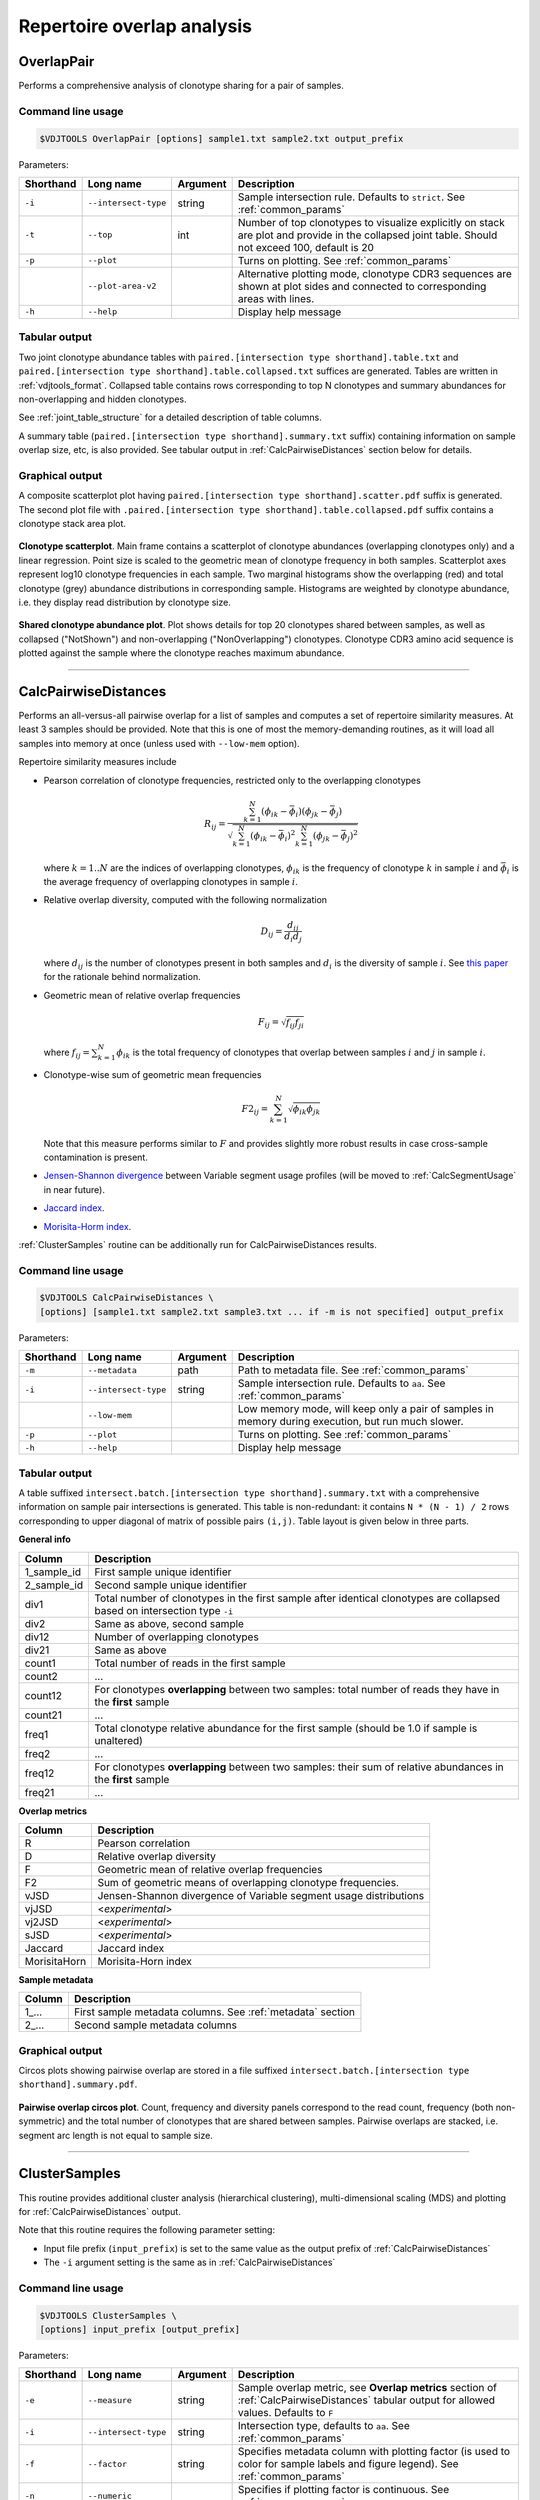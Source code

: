.. _overlap:

Repertoire overlap analysis
---------------------------

.. _OverlapPair:

OverlapPair
^^^^^^^^^^^

Performs a comprehensive analysis of clonotype sharing for a pair of samples.

Command line usage
~~~~~~~~~~~~~~~~~~

.. code-block:: bash

    $VDJTOOLS OverlapPair [options] sample1.txt sample2.txt output_prefix

Parameters:

+-------------+------------------------+------------+-----------------------------------------------------------------------------------------------------------------------------------------------------+
| Shorthand   |      Long name         | Argument   | Description                                                                                                                                         |
+=============+========================+============+=====================================================================================================================================================+
| ``-i``      | ``--intersect-type``   | string     | Sample intersection rule. Defaults to ``strict``. See :ref:`common_params`                                                                          |
+-------------+------------------------+------------+-----------------------------------------------------------------------------------------------------------------------------------------------------+
| ``-t``      | ``--top``              | int        | Number of top clonotypes to visualize explicitly on stack are plot and provide in the collapsed joint table. Should not exceed 100, default is 20   |
+-------------+------------------------+------------+-----------------------------------------------------------------------------------------------------------------------------------------------------+
| ``-p``      | ``--plot``             |            | Turns on plotting. See :ref:`common_params`                                                                                                         |
+-------------+------------------------+------------+-----------------------------------------------------------------------------------------------------------------------------------------------------+
|             | ``--plot-area-v2``     |            | Alternative plotting mode, clonotype CDR3 sequences are shown at plot sides and connected to corresponding areas with lines.                        |
+-------------+------------------------+------------+-----------------------------------------------------------------------------------------------------------------------------------------------------+
| ``-h``      | ``--help``             |            | Display help message                                                                                                                                |
+-------------+------------------------+------------+-----------------------------------------------------------------------------------------------------------------------------------------------------+

Tabular output
~~~~~~~~~~~~~~

Two joint clonotype abundance tables with
``paired.[intersection type shorthand].table.txt`` and
``paired.[intersection type shorthand].table.collapsed.txt`` suffices
are generated. Tables are written in :ref:`vdjtools_format`. 
Collapsed table contains rows corresponding to top N clonotypes and 
summary abundances for non-overlapping and hidden clonotypes.

See :ref:`joint_table_structure` for a detailed description of table columns.

A summary table (``paired.[intersection type shorthand].summary.txt``
suffix) containing information on sample overlap size, etc, is also
provided. See tabular output in :ref:`CalcPairwiseDistances` section
below for details.

Graphical output
~~~~~~~~~~~~~~~~

A composite scatterplot plot having
``paired.[intersection type shorthand].scatter.pdf`` suffix is
generated. The second plot file with
``.paired.[intersection type shorthand].table.collapsed.pdf`` suffix
contains a clonotype stack area plot. 

.. figure:: _static/images/modules/intersect-pair-scatter.png
    :align: center
    :scale: 50 %
    
**Clonotype scatterplot**. Main frame contains a scatterplot of clonotype abundances (overlapping 
clonotypes only) and a linear regression. Point size is scaled to the geometric mean of clonotype 
frequency in both samples. Scatterplot axes represent log10 clonotype frequencies in each sample. 
Two marginal histograms show the overlapping (red) and total clonotype (grey) abundance distributions 
in corresponding sample. Histograms are weighted by clonotype abundance, i.e. they display 
read distribution by clonotype size.

.. figure:: _static/images/modules/intersect-pair-stack.png
    :align: center
    :scale: 50 %
    
**Shared clonotype abundance plot**. Plot shows details for top 20 clonotypes 
shared between samples, as well as collapsed ("NotShown") and non-overlapping
("NonOverlapping") clonotypes. Clonotype CDR3 amino acid sequence is
plotted against the sample where the clonotype reaches maximum
abundance.

--------------

.. _CalcPairwiseDistances:

CalcPairwiseDistances
^^^^^^^^^^^^^^^^^^^^^

Performs an all-versus-all pairwise overlap for a list of samples 
and computes a set of repertoire similarity measures. At least 3 samples 
should be provided. Note that this is one of most the memory-demanding routines, 
as it will load all samples into memory at once (unless used with ``--low-mem`` option).

Repertoire similarity measures include

-  Pearson correlation of clonotype frequencies, restricted only to the overlapping clonotypes 

   .. math:: R_{ij} = \frac{\sum^N_{k=1} \left(\phi _{ik} - \bar{\phi _{i}} \right ) \left(\phi _{jk} - \bar{\phi _{j}} \right )}{\sqrt{\sum^N_{k=1} \left(\phi _{ik} - \bar{\phi _{i}} \right )^2 \sum^N_{k=1}  \left(\phi _{jk} - \bar{\phi _{j}} \right )^2}}

   where :math:`k=1..N` are the indices of overlapping clonotypes, 
   :math:`\phi_{ik}` is the frequency of clonotype :math:`k` in sample :math:`i` and 
   :math:`\bar{\phi_{i}}` is the average frequency of overlapping clonotypes in sample :math:`i`.
-  Relative overlap diversity, computed with the following normalization 

   .. math:: D_{ij} = \frac{d_{ij}}{d_{i}d_{j}}
   
   where :math:`d_{ij}` is the number of clonotypes present in both samples 
   and :math:`d_{i}` is the diversity of sample :math:`i`. See 
   `this paper <http://www.ncbi.nlm.nih.gov/pmc/articles/PMC3872297/>`__ 
   for the rationale behind normalization.   
-  Geometric mean of relative overlap frequencies

   .. math:: F_{ij} = \sqrt{f_{ij}f_{ji}}
   
   where :math:`f_{ij}=\sum^N_{k=1}\phi_{ik}` is the total frequency of clonotypes that overlap
   between samples :math:`i` and :math:`j` in sample :math:`i`.
-  Сlonotype-wise sum of geometric mean frequencies

   .. math:: F2_{ij} = \sum^N_{k=1}\sqrt{\phi_{ik}\phi_{jk}}
   
   Note that this measure performs similar to :math:`F` and provides slightly more robust 
   results in case cross-sample contamination is present.
-  `Jensen-Shannon divergence 
   <https://www.cise.ufl.edu/~anand/sp06/jensen-shannon.pdf>`__ between 
   Variable segment usage profiles 
   (will be moved to :ref:`CalcSegmentUsage` in near future).
-  `Jaccard index <http://en.wikipedia.org/wiki/Jaccard_index>`__.
-  `Morisita-Horm index <http://en.wikipedia.org/wiki/Morisita's_overlap_index>`__.

:ref:`ClusterSamples` routine can be additionally run for CalcPairwiseDistances
results.

Command line usage
~~~~~~~~~~~~~~~~~~

.. code-block:: bash

    $VDJTOOLS CalcPairwiseDistances \
    [options] [sample1.txt sample2.txt sample3.txt ... if -m is not specified] output_prefix

Parameters:

+-------------+------------------------+------------+-----------------------------------------------------------------------------------------------------+
| Shorthand   |      Long name         | Argument   | Description                                                                                         |
+=============+========================+============+=====================================================================================================+
| ``-m``      | ``--metadata``         | path       | Path to metadata file. See :ref:`common_params`                                                     |
+-------------+------------------------+------------+-----------------------------------------------------------------------------------------------------+
| ``-i``      | ``--intersect-type``   | string     | Sample intersection rule. Defaults to ``aa``. See :ref:`common_params`                              |
+-------------+------------------------+------------+-----------------------------------------------------------------------------------------------------+
|             | ``--low-mem``          |            | Low memory mode, will keep only a pair of samples in memory during execution, but run much slower.  |
+-------------+------------------------+------------+-----------------------------------------------------------------------------------------------------+
| ``-p``      | ``--plot``             |            | Turns on plotting. See :ref:`common_params`                                                         |
+-------------+------------------------+------------+-----------------------------------------------------------------------------------------------------+
| ``-h``      | ``--help``             |            | Display help message                                                                                |
+-------------+------------------------+------------+-----------------------------------------------------------------------------------------------------+

Tabular output
~~~~~~~~~~~~~~

A table suffixed
``intersect.batch.[intersection type shorthand].summary.txt`` with a
comprehensive information on sample pair intersections is generated.
This table is non-redundant: it contains ``N * (N - 1) / 2`` rows
corresponding to upper diagonal of matrix of possible pairs ``(i,j)``.
Table layout is given below in three parts.

**General info**

+-----------------+-----------------------------------------------------------------------------------------------------------------------------+
| Column          | Description                                                                                                                 |
+=================+=============================================================================================================================+
| 1\_sample\_id   | First sample unique identifier                                                                                              |
+-----------------+-----------------------------------------------------------------------------------------------------------------------------+
| 2\_sample\_id   | Second sample unique identifier                                                                                             |
+-----------------+-----------------------------------------------------------------------------------------------------------------------------+
| div1            | Total number of clonotypes in the first sample after identical clonotypes are collapsed based on intersection type ``-i``   |
+-----------------+-----------------------------------------------------------------------------------------------------------------------------+
| div2            | Same as above, second sample                                                                                                |
+-----------------+-----------------------------------------------------------------------------------------------------------------------------+
| div12           | Number of overlapping clonotypes                                                                                            |
+-----------------+-----------------------------------------------------------------------------------------------------------------------------+
| div21           | Same as above                                                                                                               |
+-----------------+-----------------------------------------------------------------------------------------------------------------------------+
| count1          | Total number of reads in the first sample                                                                                   |
+-----------------+-----------------------------------------------------------------------------------------------------------------------------+
| count2          | ...                                                                                                                         |
+-----------------+-----------------------------------------------------------------------------------------------------------------------------+
| count12         | For clonotypes **overlapping** between two samples: total number of reads they have in the **first** sample                 |
+-----------------+-----------------------------------------------------------------------------------------------------------------------------+
| count21         | ...                                                                                                                         |
+-----------------+-----------------------------------------------------------------------------------------------------------------------------+
| freq1           | Total clonotype relative abundance for the first sample (should be 1.0 if sample is unaltered)                              |
+-----------------+-----------------------------------------------------------------------------------------------------------------------------+
| freq2           | ...                                                                                                                         |
+-----------------+-----------------------------------------------------------------------------------------------------------------------------+
| freq12          | For clonotypes **overlapping** between two samples: their sum of relative abundances in the **first** sample                |
+-----------------+-----------------------------------------------------------------------------------------------------------------------------+
| freq21          | ...                                                                                                                         |
+-----------------+-----------------------------------------------------------------------------------------------------------------------------+

**Overlap metrics**

+---------------+--------------------------------------------------------------------------------------------+
| Column        | Description                                                                                |
+===============+============================================================================================+
| R             | Pearson correlation                                                                        |
+---------------+--------------------------------------------------------------------------------------------+
| D             | Relative overlap diversity                                                                 |
+---------------+--------------------------------------------------------------------------------------------+
| F             | Geometric mean of relative overlap frequencies                                             |
+---------------+--------------------------------------------------------------------------------------------+
| F2            | Sum of geometric means of overlapping clonotype frequencies.                               |
+---------------+--------------------------------------------------------------------------------------------+
| vJSD          | Jensen-Shannon divergence of Variable segment usage distributions                          | 
+---------------+--------------------------------------------------------------------------------------------+
| vjJSD         | <*experimental*\ >                                                                         |
+---------------+--------------------------------------------------------------------------------------------+
| vj2JSD        | <*experimental*\ >                                                                         |
+---------------+--------------------------------------------------------------------------------------------+
| sJSD          | <*experimental*\ >                                                                         |
+---------------+--------------------------------------------------------------------------------------------+
| Jaccard       | Jaccard index                                                                              |
+---------------+--------------------------------------------------------------------------------------------+
| MorisitaHorn  | Morisita-Horn index                                                                        |
+---------------+--------------------------------------------------------------------------------------------+

**Sample metadata**

+----------+------------------------------------------------------------+
| Column   | Description                                                |
+==========+============================================================+
| 1\_...   | First sample metadata columns. See :ref:`metadata` section |
+----------+------------------------------------------------------------+
| 2\_...   | Second sample metadata columns                             |
+----------+------------------------------------------------------------+

Graphical output
~~~~~~~~~~~~~~~~

Circos plots showing pairwise overlap are stored in a file suffixed
``intersect.batch.[intersection type shorthand].summary.pdf``. 

.. figure:: _static/images/modules/intersect-batch-circos.png
    :align: center
    :scale: 50 %
    
**Pairwise overlap circos plot**. Count, frequency and diversity 
panels correspond to the read count, frequency (both non-symmetric) 
and the total number of clonotypes that are shared between samples.
Pairwise overlaps are stacked, i.e. segment arc length is not equal
to sample size.

--------------

.. _ClusterSamples:

ClusterSamples
^^^^^^^^^^^^^^

This routine provides additional cluster analysis (hierarchical 
clustering), multi-dimensional scaling (MDS)
and plotting for :ref:`CalcPairwiseDistances` output. 

Note that this routine requires the following parameter setting:

-  Input file prefix (``input_prefix``) is set to the same value 
   as the output prefix of :ref:`CalcPairwiseDistances`
   
-  The ``-i`` argument setting is the same as in :ref:`CalcPairwiseDistances`

Command line usage
~~~~~~~~~~~~~~~~~~

.. code-block:: bash

    $VDJTOOLS ClusterSamples \
    [options] input_prefix [output_prefix]    

Parameters:

+-------------+------------------------+------------+---------------------------------------------------------------------------------------------------------------------------------------------+
| Shorthand   |      Long name         | Argument   | Description                                                                                                                                 |
+=============+========================+============+=============================================================================================================================================+
| ``-e``      | ``--measure``          | string     | Sample overlap metric, see **Overlap metrics** section of :ref:`CalcPairwiseDistances` tabular output for allowed values. Defaults to ``F`` |
+-------------+------------------------+------------+---------------------------------------------------------------------------------------------------------------------------------------------+
| ``-i``      | ``--intersect-type``   | string     | Intersection type, defaults to ``aa``. See :ref:`common_params`                                                                             |
+-------------+------------------------+------------+---------------------------------------------------------------------------------------------------------------------------------------------+
| ``-f``      | ``--factor``           | string     | Specifies metadata column with plotting factor (is used to color for sample labels and figure legend). See :ref:`common_params`             |
+-------------+------------------------+------------+---------------------------------------------------------------------------------------------------------------------------------------------+
| ``-n``      | ``--numeric``          |            | Specifies if plotting factor is continuous. See :ref:`common_params`                                                                        |
+-------------+------------------------+------------+---------------------------------------------------------------------------------------------------------------------------------------------+
| ``-l``      | ``--label``            | string     | Specifies metadata column with sample labelslabel . See :ref:`common_params`                                                                |
+-------------+------------------------+------------+---------------------------------------------------------------------------------------------------------------------------------------------+
| ``-h``      | ``--help``             |            | Display help message                                                                                                                        |
+-------------+------------------------+------------+---------------------------------------------------------------------------------------------------------------------------------------------+
| ``-p``      | ``--plot``             |            | Turns on plotting. See :ref:`common_params`                                                                                                 |
+-------------+------------------------+------------+---------------------------------------------------------------------------------------------------------------------------------------------+

Tabular output
~~~~~~~~~~~~~~

Two output files are generated: 

-  Table suffixed ``mds.[value of -i argument].[value of -e argument].txt``
   that contains coordinates of samples computed using 
   multi-dimensional scaling (MDS), i.e. the coordinates of samples 
   projected to a 2D plane in a manner that pairwise sample distances are preserved.   
-  A file in `Newick format <http://en.wikipedia.org/wiki/Newick_format>`__ suffixed
   ``hc.[value of -i argument].[value of -e argument].newick`` is
   generated that contains sample dendrogram produced by hierarchical clustering.
   
.. note::

    Hierarchical clustering and MDS are performed using ``hclust()`` and
    ``isoMDS()`` (`MASS package <http://cran.r-project.org/web/packages/MASS>`__) R functions. 
    Default parameters are used for those algorithms.
    
    Distances are scaled as ``-log10(.)`` and ``(1-.)/2`` for relative overlap and
    correlation metrics respectively; in case of Jensen-Shannon divergence,
    Jaccard and Morisita-Horn indices no scaling is performed.

Graphical output
~~~~~~~~~~~~~~~~

Hierarchical clustering plot is stored in a file suffixed
``hc.[value of -i argument].[value of -e argument].pdf``. 
MDS plot is stored in a file with 
``mds.[value of -i argument].[value of -e argument].pdf`` suffix. 

.. figure:: _static/images/modules/intersect-batch-dendro.png
    :align: center
    :scale: 50 %
    
**Hierarchical clustering**. Dendrogram of samples, branch 
length shows the distance between repertoires. Node colors 
correspond to factor value, continuous scale is used in 
present case (``-n -f age`` argument).    

.. figure:: _static/images/modules/intersect-batch-mds.png
    :align: center
    :scale: 50 %
    
**MDS plot**. A scatterplot of samples. Euclidean distance 
between points reflects the distance between repertoires. 
Points are colored by factor value.

--------------

.. _TestClusters:

TestClusters
^^^^^^^^^^^^

This routine allows to test whether a given factor influences 
repertoire clustering. It assesses compactness of samples that 
have the same factor level and separation between samples with 
distinct factor levels for the factor specified in 
:ref:`ClusterSamples`.

Performs post-hoc permutation testing 
based on MDS coordinates generated by :ref:`ClusterSamples` routine. 
Can only be performed if a discrete factor (``-f``) was specified 
in :ref:`ClusterSamples`.  

Note that this routine requires the following parameter setting:

-  Input file prefix (``input_prefix``) is set to the same value 
   as the output prefix of :ref:`ClusterSamples`
   
-  The ``-i`` and ``-e`` argument setting is the 
   same as in :ref:`ClusterSamples`

Command line usage
~~~~~~~~~~~~~~~~~~

.. code-block:: bash

    $VDJTOOLS TestClusters \
    [options] input_prefix [output_prefix]

Parameters:

+-------------+------------------------+------------+---------------------------------------------------------------------------------------------------------------------------------------------+
| Shorthand   |      Long name         | Argument   | Description                                                                                                                                 |
+=============+========================+============+=============================================================================================================================================+
| ``-e``      | ``--measure``          | string     | Sample overlap metric, see **Overlap metrics** section of :ref:`CalcPairwiseDistances` tabular output for allowed values. Defaults to ``F`` |
+-------------+------------------------+------------+---------------------------------------------------------------------------------------------------------------------------------------------+
| ``-i``      | ``--intersect-type``   | string     | Intersection type, defaults to ``aa``. See :ref:`common_params`                                                                             |
+-------------+------------------------+------------+---------------------------------------------------------------------------------------------------------------------------------------------+

Tabular output
~~~~~~~~~~~~~~

none

Graphical output
~~~~~~~~~~~~~~~~

Permutation summary plot is generated having the 
``perms.[value of -i argument].[value of -e argument].pdf`` suffix. 

.. figure:: _static/images/modules/test-clusters.png
    :align: center
    :scale: 50 %
    
**Testing compactness and separation of sample clustering for a given factor**. 
Average repertoire similarity values for 
sample pairs in which both samples have the same (within panel) 
and different (between panel) factor levels. Each row correspond 
to a specific factor level. Red lines show observed values, 
histograms correspond to values generated by randomly permuting 
factor levels. Numbers near red lines indicate P-values for 
n=10000 permutations.

--------------

.. _TrackClonotypes:

TrackClonotypes
^^^^^^^^^^^^^^^

This routine performs an all-vs-all intersection between an ordered list
of samples for clonotype tracking purposes. User can specify sample which
clonotypes will be traced, e.g. the pre-therapy sample.

Command line usage
~~~~~~~~~~~~~~~~~~

.. code-block:: bash

    $VDJTOOLS TrackClonotypes \
    [options] [sample1.txt sample2.txt sample3.txt ... if -m is not specified] output_prefix

Parameters:

+-------------+------------------------+-------------------+-------------------------------------------------------------------------------------------------------------------------------------------------------------------------------------------------------------------------------------------+
| Shorthand   |      Long name         | Argument          | Description                                                                                                                                                                                                                               |
+=============+========================+===================+===========================================================================================================================================================================================================================================+
| ``-m``      | ``--metadata``         | path              | Path to metadata file. See See :ref:`common_params`                                                                                                                                                                                       |
+-------------+------------------------+-------------------+-------------------------------------------------------------------------------------------------------------------------------------------------------------------------------------------------------------------------------------------+
| ``-i``      | ``--intersect-type``   | string            | Sample intersection rule. Defaults to ``strict``. See :ref:`common_params`                                                                                                                                                                |
+-------------+------------------------+-------------------+-------------------------------------------------------------------------------------------------------------------------------------------------------------------------------------------------------------------------------------------+
| ``-f``      | ``--factor``           | string            | Specifies factor that should be treated as ``time`` variable. Factor values should be numeric. If such column not set, time points are taken either from values provided with ``-s`` argument or sample order. See :ref:`common_params`   |
+-------------+------------------------+-------------------+-------------------------------------------------------------------------------------------------------------------------------------------------------------------------------------------------------------------------------------------+
| ``-x``      | ``--track-sample``     | integer           | A zero-based index of time point to track. If not provided, will consider all clonotypes that were detected in 2+ samples                                                                                                                 |
+-------------+------------------------+-------------------+-------------------------------------------------------------------------------------------------------------------------------------------------------------------------------------------------------------------------------------------+
| ``-s``      | ``--sequence``         | ``[t1,t2,...]``   | Time point sequence. Unused if -m is specified. If not specified, either ``time`` column values from metadata, or sample indexes (as in command line) are used.                                                                           |
+-------------+------------------------+-------------------+-------------------------------------------------------------------------------------------------------------------------------------------------------------------------------------------------------------------------------------------+
| ``-t``      | ``--top``              | integer           | Number of top clonotypes to visualize explicitly on stack are plot and provide in the collapsed joint table. Should not exceed 100, default is 200                                                                                        |
+-------------+------------------------+-------------------+-------------------------------------------------------------------------------------------------------------------------------------------------------------------------------------------------------------------------------------------+
| ``-p``      | ``--plot``             |                   | Turns on plotting. See :ref:`common_params`                                                                                                                                                                                               |
+-------------+------------------------+-------------------+-------------------------------------------------------------------------------------------------------------------------------------------------------------------------------------------------------------------------------------------+
| ``-c``      | ``--compress``         |                   | Compressed output for clonotype table. See :ref:`common_params`                                                                                                                                                                           |
+-------------+------------------------+-------------------+-------------------------------------------------------------------------------------------------------------------------------------------------------------------------------------------------------------------------------------------+
| ``-h``      | ``--help``             |                   | Display help message                                                                                                                                                                                                                      |
+-------------+------------------------+-------------------+-------------------------------------------------------------------------------------------------------------------------------------------------------------------------------------------------------------------------------------------+

Tabular output
~~~~~~~~~~~~~~

Summary table suffixed ``sequential.[value of -i argument].summary.txt``
is created with the following columns.

+-----------------+-----------------------------------------------------------------------------------------------------------------------------------------------------------------------------------------------------------------------------------------------------------------------------------------------------------+
| Column          | Description                                                                                                                                                                                                                                                                                               |
+=================+===========================================================================================================================================================================================================================================================================================================+
| 1\_sample\_id   | First sample unique identifier                                                                                                                                                                                                                                                                            |
+-----------------+-----------------------------------------------------------------------------------------------------------------------------------------------------------------------------------------------------------------------------------------------------------------------------------------------------------+
| 2\_sample\_id   | Second sample unique identifier                                                                                                                                                                                                                                                                           |
+-----------------+-----------------------------------------------------------------------------------------------------------------------------------------------------------------------------------------------------------------------------------------------------------------------------------------------------------+
| value           | Value of the intersection metric                                                                                                                                                                                                                                                                          |
+-----------------+-----------------------------------------------------------------------------------------------------------------------------------------------------------------------------------------------------------------------------------------------------------------------------------------------------------+
| metric          | Metric type: ``diversity``, ``frequency`` or ``count``. Metrics correspond to the number of unique clonotypes, total frequency and total read count for clonotypes overlapping between first and second sample. In case tracking is on (``-x``), only clonotypes present in tracked sample are counted.   |
+-----------------+-----------------------------------------------------------------------------------------------------------------------------------------------------------------------------------------------------------------------------------------------------------------------------------------------------------+
| 1\_time         | Time value for the first sample                                                                                                                                                                                                                                                                           |
+-----------------+-----------------------------------------------------------------------------------------------------------------------------------------------------------------------------------------------------------------------------------------------------------------------------------------------------------+
| 2\_time         | Time value for the second sample                                                                                                                                                                                                                                                                          |
+-----------------+-----------------------------------------------------------------------------------------------------------------------------------------------------------------------------------------------------------------------------------------------------------------------------------------------------------+
| 1\_...          | First sample metadata columns. See :ref:`metadata` section                                                                                                                                                                                                                                                |
+-----------------+-----------------------------------------------------------------------------------------------------------------------------------------------------------------------------------------------------------------------------------------------------------------------------------------------------------+
| 2\_...          | Second sample metadata columns                                                                                                                                                                                                                                                                            |
+-----------------+-----------------------------------------------------------------------------------------------------------------------------------------------------------------------------------------------------------------------------------------------------------------------------------------------------------+

Two joint clonotype abundance tables with
``sequential.[intersection type shorthand].table.txt`` and
``sequential.[intersection type shorthand].table.collapsed.txt``
suffices are generated. The latter contains top ``-t``
clonotypes, with two additional rows containing summary count and frequency 
for non-overlapping and collapsed clonotypes. 

See :ref:`joint_table_structure` for a detailed description of table columns.

**Graphical output**

Summary table is visualized in a plot file suffixed
``sequential.[value of -i argument].summary.pdf``.
A plot file with ``.sequential.[value of -i argument].stackplot.pdf`` 
suffix contains a clonotype abundance stack area plot. 
The same is also visualized using a heatmap in a file with 
``.sequential.[value of -i argument].heatplot.pdf``).

.. figure:: _static/images/modules/intersect-seq-summary.png
    :align: center
    :scale: 50 %

**Clonotype tracking summary**. Count, frequency and diversity 
panels correspond to the read count, frequency (both non-symmetric) 
and the total number of clonotypes that are shared between samples.
Rows and columns of each matrix are sorted according to time point
sequence.

.. figure:: _static/images/modules/intersect-seq-stackplot.png
    :align: center
    :scale: 50 %
    
**Clonotype tracking stackplot**. Contains detailed profiles for top
``-t`` clonotypes, as well as collapsed ("NotShown") and non-overlapping
("NonOverlapping") clonotypes. Clonotype CDR3 amino acid sequence is
plotted against the sample where the clonotype reaches maximum
abundance. Clonotypes are colored by the peak position of their
abundance profile.


.. figure:: _static/images/modules/intersect-seq-heatplot.png
    :align: center
    :scale: 50 %

**Clonotype tracking heatmap**. Shows a heatmap for top ``-t`` 
joint clonotype abundances.

